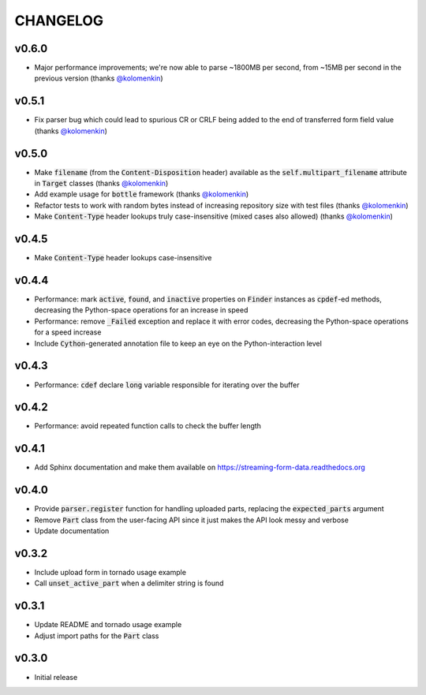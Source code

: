 CHANGELOG
=========

v0.6.0
------
- Major performance improvements; we're now able to parse ~1800MB per second, from ~15MB per second in the previous version (thanks `@kolomenkin`_)

v0.5.1
------
- Fix parser bug which could lead to spurious CR or CRLF being added to the end
  of transferred form field value (thanks `@kolomenkin`_)

v0.5.0
------
- Make :code:`filename` (from the :code:`Content-Disposition` header) available
  as the :code:`self.multipart_filename` attribute in :code:`Target` classes
  (thanks `@kolomenkin`_)
- Add example usage for :code:`bottle` framework (thanks `@kolomenkin`_)
- Refactor tests to work with random bytes instead of increasing repository size
  with test files (thanks `@kolomenkin`_)
- Make :code:`Content-Type` header lookups truly case-insensitive (mixed cases
  also allowed) (thanks `@kolomenkin`_)

v0.4.5
------
- Make :code:`Content-Type` header lookups case-insensitive

v0.4.4
------

- Performance: mark :code:`active`, :code:`found`, and :code:`inactive`
  properties on :code:`Finder` instances as :code:`cpdef`-ed methods, decreasing
  the Python-space operations for an increase in speed
- Performance: remove :code:`_Failed` exception and replace it with error codes,
  decreasing the Python-space operations for a speed increase
- Include :code:`Cython`-generated annotation file to keep an eye on the
  Python-interaction level

v0.4.3
------

- Performance: :code:`cdef` declare :code:`long` variable responsible for
  iterating over the buffer

v0.4.2
------

- Performance: avoid repeated function calls to check the buffer length

v0.4.1
------

- Add Sphinx documentation and make them available on
  https://streaming-form-data.readthedocs.org

v0.4.0
------

- Provide :code:`parser.register` function for handling uploaded parts,
  replacing the :code:`expected_parts` argument
- Remove :code:`Part` class from the user-facing API since it just makes the
  API look messy and verbose
- Update documentation

v0.3.2
------

- Include upload form in tornado usage example
- Call :code:`unset_active_part` when a delimiter string is found

v0.3.1
------

- Update README and tornado usage example
- Adjust import paths for the :code:`Part` class

v0.3.0
------

- Initial release


.. _@kolomenkin: https://github.com/kolomenkin
